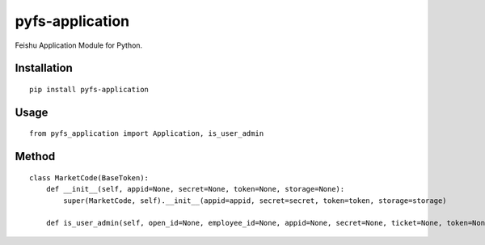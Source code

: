 ================
pyfs-application
================

Feishu Application Module for Python.

Installation
============

::

    pip install pyfs-application


Usage
=====

::

    from pyfs_application import Application, is_user_admin


Method
======

::

    class MarketCode(BaseToken):
        def __init__(self, appid=None, secret=None, token=None, storage=None):
            super(MarketCode, self).__init__(appid=appid, secret=secret, token=token, storage=storage)

        def is_user_admin(self, open_id=None, employee_id=None, appid=None, secret=None, ticket=None, token=None, storage=None):

